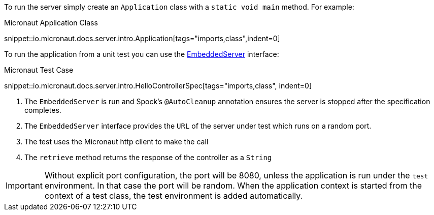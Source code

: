 To run the server simply create an `Application` class with a `static void main` method. For example:

.Micronaut Application Class
snippet::io.micronaut.docs.server.intro.Application[tags="imports,class",indent=0]

To run the application from a unit test you can use the link:{api}/io/micronaut/runtime/server/EmbeddedServer.html[EmbeddedServer] interface:

.Micronaut Test Case
snippet::io.micronaut.docs.server.intro.HelloControllerSpec[tags="imports,class", indent=0]

<1> The `EmbeddedServer` is run and Spock's `@AutoCleanup` annotation ensures the server is stopped after the specification completes.
<2> The `EmbeddedServer` interface provides the `URL` of the server under test which runs on a random port.
<3> The test uses the Micronaut http client to make the call
<4> The `retrieve` method returns the response of the controller as a `String`

IMPORTANT: Without explicit port configuration, the port will be 8080, unless the application is run under the `test` environment. In that case the port will be random. When the application context is started from the context of a test class, the test environment is added automatically.
